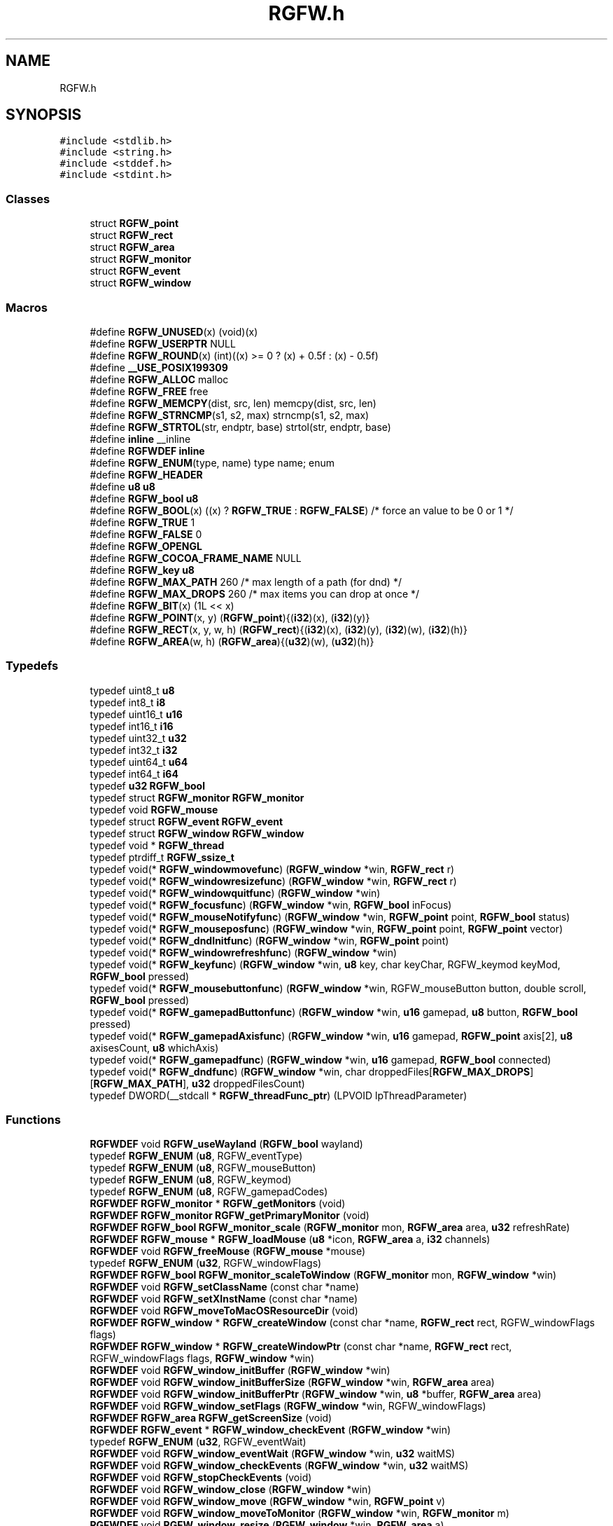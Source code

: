 .TH "RGFW.h" 3 "Mon Feb 17 2025" "RGFW" \" -*- nroff -*-
.ad l
.nh
.SH NAME
RGFW.h
.SH SYNOPSIS
.br
.PP
\fC#include <stdlib\&.h>\fP
.br
\fC#include <string\&.h>\fP
.br
\fC#include <stddef\&.h>\fP
.br
\fC#include <stdint\&.h>\fP
.br

.SS "Classes"

.in +1c
.ti -1c
.RI "struct \fBRGFW_point\fP"
.br
.ti -1c
.RI "struct \fBRGFW_rect\fP"
.br
.ti -1c
.RI "struct \fBRGFW_area\fP"
.br
.ti -1c
.RI "struct \fBRGFW_monitor\fP"
.br
.ti -1c
.RI "struct \fBRGFW_event\fP"
.br
.ti -1c
.RI "struct \fBRGFW_window\fP"
.br
.in -1c
.SS "Macros"

.in +1c
.ti -1c
.RI "#define \fBRGFW_UNUSED\fP(x)   (void)(x)"
.br
.ti -1c
.RI "#define \fBRGFW_USERPTR\fP   NULL"
.br
.ti -1c
.RI "#define \fBRGFW_ROUND\fP(x)   (int)((x) >= 0 ? (x) + 0\&.5f : (x) \- 0\&.5f)"
.br
.ti -1c
.RI "#define \fB__USE_POSIX199309\fP"
.br
.ti -1c
.RI "#define \fBRGFW_ALLOC\fP   malloc"
.br
.ti -1c
.RI "#define \fBRGFW_FREE\fP   free"
.br
.ti -1c
.RI "#define \fBRGFW_MEMCPY\fP(dist,  src,  len)   memcpy(dist, src, len)"
.br
.ti -1c
.RI "#define \fBRGFW_STRNCMP\fP(s1,  s2,  max)   strncmp(s1, s2, max)"
.br
.ti -1c
.RI "#define \fBRGFW_STRTOL\fP(str,  endptr,  base)   strtol(str, endptr, base)"
.br
.ti -1c
.RI "#define \fBinline\fP   __inline"
.br
.ti -1c
.RI "#define \fBRGFWDEF\fP   \fBinline\fP"
.br
.ti -1c
.RI "#define \fBRGFW_ENUM\fP(type,  name)   type name; enum"
.br
.ti -1c
.RI "#define \fBRGFW_HEADER\fP"
.br
.ti -1c
.RI "#define \fBu8\fP   \fBu8\fP"
.br
.ti -1c
.RI "#define \fBRGFW_bool\fP   \fBu8\fP"
.br
.ti -1c
.RI "#define \fBRGFW_BOOL\fP(x)   ((x) ? \fBRGFW_TRUE\fP : \fBRGFW_FALSE\fP) /* force an value to be 0 or 1 */"
.br
.ti -1c
.RI "#define \fBRGFW_TRUE\fP   1"
.br
.ti -1c
.RI "#define \fBRGFW_FALSE\fP   0"
.br
.ti -1c
.RI "#define \fBRGFW_OPENGL\fP"
.br
.ti -1c
.RI "#define \fBRGFW_COCOA_FRAME_NAME\fP   NULL"
.br
.ti -1c
.RI "#define \fBRGFW_key\fP   \fBu8\fP"
.br
.ti -1c
.RI "#define \fBRGFW_MAX_PATH\fP   260 /* max length of a path (for dnd) */"
.br
.ti -1c
.RI "#define \fBRGFW_MAX_DROPS\fP   260 /* max items you can drop at once */"
.br
.ti -1c
.RI "#define \fBRGFW_BIT\fP(x)   (1L << x)"
.br
.ti -1c
.RI "#define \fBRGFW_POINT\fP(x,  y)   (\fBRGFW_point\fP){(\fBi32\fP)(x), (\fBi32\fP)(y)}"
.br
.ti -1c
.RI "#define \fBRGFW_RECT\fP(x,  y,  w,  h)   (\fBRGFW_rect\fP){(\fBi32\fP)(x), (\fBi32\fP)(y), (\fBi32\fP)(w), (\fBi32\fP)(h)}"
.br
.ti -1c
.RI "#define \fBRGFW_AREA\fP(w,  h)   (\fBRGFW_area\fP){(\fBu32\fP)(w), (\fBu32\fP)(h)}"
.br
.in -1c
.SS "Typedefs"

.in +1c
.ti -1c
.RI "typedef uint8_t \fBu8\fP"
.br
.ti -1c
.RI "typedef int8_t \fBi8\fP"
.br
.ti -1c
.RI "typedef uint16_t \fBu16\fP"
.br
.ti -1c
.RI "typedef int16_t \fBi16\fP"
.br
.ti -1c
.RI "typedef uint32_t \fBu32\fP"
.br
.ti -1c
.RI "typedef int32_t \fBi32\fP"
.br
.ti -1c
.RI "typedef uint64_t \fBu64\fP"
.br
.ti -1c
.RI "typedef int64_t \fBi64\fP"
.br
.ti -1c
.RI "typedef \fBu32\fP \fBRGFW_bool\fP"
.br
.ti -1c
.RI "typedef struct \fBRGFW_monitor\fP \fBRGFW_monitor\fP"
.br
.ti -1c
.RI "typedef void \fBRGFW_mouse\fP"
.br
.ti -1c
.RI "typedef struct \fBRGFW_event\fP \fBRGFW_event\fP"
.br
.ti -1c
.RI "typedef struct \fBRGFW_window\fP \fBRGFW_window\fP"
.br
.ti -1c
.RI "typedef void * \fBRGFW_thread\fP"
.br
.ti -1c
.RI "typedef ptrdiff_t \fBRGFW_ssize_t\fP"
.br
.ti -1c
.RI "typedef void(* \fBRGFW_windowmovefunc\fP) (\fBRGFW_window\fP *win, \fBRGFW_rect\fP r)"
.br
.ti -1c
.RI "typedef void(* \fBRGFW_windowresizefunc\fP) (\fBRGFW_window\fP *win, \fBRGFW_rect\fP r)"
.br
.ti -1c
.RI "typedef void(* \fBRGFW_windowquitfunc\fP) (\fBRGFW_window\fP *win)"
.br
.ti -1c
.RI "typedef void(* \fBRGFW_focusfunc\fP) (\fBRGFW_window\fP *win, \fBRGFW_bool\fP inFocus)"
.br
.ti -1c
.RI "typedef void(* \fBRGFW_mouseNotifyfunc\fP) (\fBRGFW_window\fP *win, \fBRGFW_point\fP point, \fBRGFW_bool\fP status)"
.br
.ti -1c
.RI "typedef void(* \fBRGFW_mouseposfunc\fP) (\fBRGFW_window\fP *win, \fBRGFW_point\fP point, \fBRGFW_point\fP vector)"
.br
.ti -1c
.RI "typedef void(* \fBRGFW_dndInitfunc\fP) (\fBRGFW_window\fP *win, \fBRGFW_point\fP point)"
.br
.ti -1c
.RI "typedef void(* \fBRGFW_windowrefreshfunc\fP) (\fBRGFW_window\fP *win)"
.br
.ti -1c
.RI "typedef void(* \fBRGFW_keyfunc\fP) (\fBRGFW_window\fP *win, \fBu8\fP key, char keyChar, RGFW_keymod keyMod, \fBRGFW_bool\fP pressed)"
.br
.ti -1c
.RI "typedef void(* \fBRGFW_mousebuttonfunc\fP) (\fBRGFW_window\fP *win, RGFW_mouseButton button, double scroll, \fBRGFW_bool\fP pressed)"
.br
.ti -1c
.RI "typedef void(* \fBRGFW_gamepadButtonfunc\fP) (\fBRGFW_window\fP *win, \fBu16\fP gamepad, \fBu8\fP button, \fBRGFW_bool\fP pressed)"
.br
.ti -1c
.RI "typedef void(* \fBRGFW_gamepadAxisfunc\fP) (\fBRGFW_window\fP *win, \fBu16\fP gamepad, \fBRGFW_point\fP axis[2], \fBu8\fP axisesCount, \fBu8\fP whichAxis)"
.br
.ti -1c
.RI "typedef void(* \fBRGFW_gamepadfunc\fP) (\fBRGFW_window\fP *win, \fBu16\fP gamepad, \fBRGFW_bool\fP connected)"
.br
.ti -1c
.RI "typedef void(* \fBRGFW_dndfunc\fP) (\fBRGFW_window\fP *win, char droppedFiles[\fBRGFW_MAX_DROPS\fP][\fBRGFW_MAX_PATH\fP], \fBu32\fP droppedFilesCount)"
.br
.ti -1c
.RI "typedef DWORD(__stdcall * \fBRGFW_threadFunc_ptr\fP) (LPVOID lpThreadParameter)"
.br
.in -1c
.SS "Functions"

.in +1c
.ti -1c
.RI "\fBRGFWDEF\fP void \fBRGFW_useWayland\fP (\fBRGFW_bool\fP wayland)"
.br
.ti -1c
.RI "typedef \fBRGFW_ENUM\fP (\fBu8\fP, RGFW_eventType)"
.br
.ti -1c
.RI "typedef \fBRGFW_ENUM\fP (\fBu8\fP, RGFW_mouseButton)"
.br
.ti -1c
.RI "typedef \fBRGFW_ENUM\fP (\fBu8\fP, RGFW_keymod)"
.br
.ti -1c
.RI "typedef \fBRGFW_ENUM\fP (\fBu8\fP, RGFW_gamepadCodes)"
.br
.ti -1c
.RI "\fBRGFWDEF\fP \fBRGFW_monitor\fP * \fBRGFW_getMonitors\fP (void)"
.br
.ti -1c
.RI "\fBRGFWDEF\fP \fBRGFW_monitor\fP \fBRGFW_getPrimaryMonitor\fP (void)"
.br
.ti -1c
.RI "\fBRGFWDEF\fP \fBRGFW_bool\fP \fBRGFW_monitor_scale\fP (\fBRGFW_monitor\fP mon, \fBRGFW_area\fP area, \fBu32\fP refreshRate)"
.br
.ti -1c
.RI "\fBRGFWDEF\fP \fBRGFW_mouse\fP * \fBRGFW_loadMouse\fP (\fBu8\fP *icon, \fBRGFW_area\fP a, \fBi32\fP channels)"
.br
.ti -1c
.RI "\fBRGFWDEF\fP void \fBRGFW_freeMouse\fP (\fBRGFW_mouse\fP *mouse)"
.br
.ti -1c
.RI "typedef \fBRGFW_ENUM\fP (\fBu32\fP, RGFW_windowFlags)"
.br
.ti -1c
.RI "\fBRGFWDEF\fP \fBRGFW_bool\fP \fBRGFW_monitor_scaleToWindow\fP (\fBRGFW_monitor\fP mon, \fBRGFW_window\fP *win)"
.br
.ti -1c
.RI "\fBRGFWDEF\fP void \fBRGFW_setClassName\fP (const char *name)"
.br
.ti -1c
.RI "\fBRGFWDEF\fP void \fBRGFW_setXInstName\fP (const char *name)"
.br
.ti -1c
.RI "\fBRGFWDEF\fP void \fBRGFW_moveToMacOSResourceDir\fP (void)"
.br
.ti -1c
.RI "\fBRGFWDEF\fP \fBRGFW_window\fP * \fBRGFW_createWindow\fP (const char *name, \fBRGFW_rect\fP rect, RGFW_windowFlags flags)"
.br
.ti -1c
.RI "\fBRGFWDEF\fP \fBRGFW_window\fP * \fBRGFW_createWindowPtr\fP (const char *name, \fBRGFW_rect\fP rect, RGFW_windowFlags flags, \fBRGFW_window\fP *win)"
.br
.ti -1c
.RI "\fBRGFWDEF\fP void \fBRGFW_window_initBuffer\fP (\fBRGFW_window\fP *win)"
.br
.ti -1c
.RI "\fBRGFWDEF\fP void \fBRGFW_window_initBufferSize\fP (\fBRGFW_window\fP *win, \fBRGFW_area\fP area)"
.br
.ti -1c
.RI "\fBRGFWDEF\fP void \fBRGFW_window_initBufferPtr\fP (\fBRGFW_window\fP *win, \fBu8\fP *buffer, \fBRGFW_area\fP area)"
.br
.ti -1c
.RI "\fBRGFWDEF\fP void \fBRGFW_window_setFlags\fP (\fBRGFW_window\fP *win, RGFW_windowFlags)"
.br
.ti -1c
.RI "\fBRGFWDEF\fP \fBRGFW_area\fP \fBRGFW_getScreenSize\fP (void)"
.br
.ti -1c
.RI "\fBRGFWDEF\fP \fBRGFW_event\fP * \fBRGFW_window_checkEvent\fP (\fBRGFW_window\fP *win)"
.br
.ti -1c
.RI "typedef \fBRGFW_ENUM\fP (\fBu32\fP, RGFW_eventWait)"
.br
.ti -1c
.RI "\fBRGFWDEF\fP void \fBRGFW_window_eventWait\fP (\fBRGFW_window\fP *win, \fBu32\fP waitMS)"
.br
.ti -1c
.RI "\fBRGFWDEF\fP void \fBRGFW_window_checkEvents\fP (\fBRGFW_window\fP *win, \fBu32\fP waitMS)"
.br
.ti -1c
.RI "\fBRGFWDEF\fP void \fBRGFW_stopCheckEvents\fP (void)"
.br
.ti -1c
.RI "\fBRGFWDEF\fP void \fBRGFW_window_close\fP (\fBRGFW_window\fP *win)"
.br
.ti -1c
.RI "\fBRGFWDEF\fP void \fBRGFW_window_move\fP (\fBRGFW_window\fP *win, \fBRGFW_point\fP v)"
.br
.ti -1c
.RI "\fBRGFWDEF\fP void \fBRGFW_window_moveToMonitor\fP (\fBRGFW_window\fP *win, \fBRGFW_monitor\fP m)"
.br
.ti -1c
.RI "\fBRGFWDEF\fP void \fBRGFW_window_resize\fP (\fBRGFW_window\fP *win, \fBRGFW_area\fP a)"
.br
.ti -1c
.RI "\fBRGFWDEF\fP void \fBRGFW_window_setAspectRatio\fP (\fBRGFW_window\fP *win, \fBRGFW_area\fP a)"
.br
.ti -1c
.RI "\fBRGFWDEF\fP void \fBRGFW_window_setMinSize\fP (\fBRGFW_window\fP *win, \fBRGFW_area\fP a)"
.br
.ti -1c
.RI "\fBRGFWDEF\fP void \fBRGFW_window_setMaxSize\fP (\fBRGFW_window\fP *win, \fBRGFW_area\fP a)"
.br
.ti -1c
.RI "\fBRGFWDEF\fP void \fBRGFW_window_focus\fP (\fBRGFW_window\fP *win)"
.br
.ti -1c
.RI "\fBRGFWDEF\fP void \fBRGFW_window_raise\fP (\fBRGFW_window\fP *win)"
.br
.ti -1c
.RI "\fBRGFWDEF\fP void \fBRGFW_window_maximize\fP (\fBRGFW_window\fP *win)"
.br
.ti -1c
.RI "\fBRGFWDEF\fP void \fBRGFW_window_setFullscreen\fP (\fBRGFW_window\fP *win, \fBRGFW_bool\fP fullscreen)"
.br
.ti -1c
.RI "\fBRGFWDEF\fP void \fBRGFW_window_center\fP (\fBRGFW_window\fP *win)"
.br
.ti -1c
.RI "\fBRGFWDEF\fP void \fBRGFW_window_minimize\fP (\fBRGFW_window\fP *win)"
.br
.ti -1c
.RI "\fBRGFWDEF\fP void \fBRGFW_window_restore\fP (\fBRGFW_window\fP *win)"
.br
.ti -1c
.RI "\fBRGFWDEF\fP void \fBRGFW_window_setFloating\fP (\fBRGFW_window\fP *win, \fBRGFW_bool\fP floating)"
.br
.ti -1c
.RI "\fBRGFWDEF\fP void \fBRGFW_window_setOpacity\fP (\fBRGFW_window\fP *win, \fBu8\fP opacity)"
.br
.ti -1c
.RI "\fBRGFWDEF\fP void \fBRGFW_window_setBorder\fP (\fBRGFW_window\fP *win, \fBRGFW_bool\fP border)"
.br
.ti -1c
.RI "\fBRGFWDEF\fP \fBRGFW_bool\fP \fBRGFW_window_borderless\fP (\fBRGFW_window\fP *win)"
.br
.ti -1c
.RI "\fBRGFWDEF\fP void \fBRGFW_window_setDND\fP (\fBRGFW_window\fP *win, \fBRGFW_bool\fP allow)"
.br
.ti -1c
.RI "\fBRGFWDEF\fP \fBRGFW_bool\fP \fBRGFW_window_allowsDND\fP (\fBRGFW_window\fP *win)"
.br
.ti -1c
.RI "\fBRGFWDEF\fP void \fBRGFW_window_setMousePassthrough\fP (\fBRGFW_window\fP *win, \fBRGFW_bool\fP passthrough)"
.br
.ti -1c
.RI "\fBRGFWDEF\fP void \fBRGFW_window_setName\fP (\fBRGFW_window\fP *win, const char *name)"
.br
.ti -1c
.RI "\fBRGFWDEF\fP \fBRGFW_bool\fP \fBRGFW_window_setIcon\fP (\fBRGFW_window\fP *win, \fBu8\fP *icon, \fBRGFW_area\fP a, \fBi32\fP channels)"
.br
.ti -1c
.RI "\fBRGFWDEF\fP void \fBRGFW_window_setMouse\fP (\fBRGFW_window\fP *win, \fBRGFW_mouse\fP *mouse)"
.br
.ti -1c
.RI "\fBRGFWDEF\fP \fBRGFW_bool\fP \fBRGFW_window_setMouseStandard\fP (\fBRGFW_window\fP *win, \fBu8\fP mouse)"
.br
.ti -1c
.RI "\fBRGFWDEF\fP \fBRGFW_bool\fP \fBRGFW_window_setMouseDefault\fP (\fBRGFW_window\fP *win)"
.br
.ti -1c
.RI "\fBRGFWDEF\fP void \fBRGFW_window_mouseHold\fP (\fBRGFW_window\fP *win, \fBRGFW_area\fP area)"
.br
.ti -1c
.RI "\fBRGFWDEF\fP void \fBRGFW_window_mouseUnhold\fP (\fBRGFW_window\fP *win)"
.br
.ti -1c
.RI "\fBRGFWDEF\fP void \fBRGFW_window_hide\fP (\fBRGFW_window\fP *win)"
.br
.ti -1c
.RI "\fBRGFWDEF\fP void \fBRGFW_window_show\fP (\fBRGFW_window\fP *win)"
.br
.ti -1c
.RI "\fBRGFWDEF\fP void \fBRGFW_window_setShouldClose\fP (\fBRGFW_window\fP *win)"
.br
.ti -1c
.RI "\fBRGFWDEF\fP \fBRGFW_point\fP \fBRGFW_getGlobalMousePoint\fP (void)"
.br
.ti -1c
.RI "\fBRGFWDEF\fP \fBRGFW_point\fP \fBRGFW_window_getMousePoint\fP (\fBRGFW_window\fP *win)"
.br
.ti -1c
.RI "\fBRGFWDEF\fP void \fBRGFW_window_showMouse\fP (\fBRGFW_window\fP *win, \fBRGFW_bool\fP show)"
.br
.ti -1c
.RI "\fBRGFWDEF\fP \fBRGFW_bool\fP \fBRGFW_window_mouseHidden\fP (\fBRGFW_window\fP *win)"
.br
.ti -1c
.RI "\fBRGFWDEF\fP void \fBRGFW_window_moveMouse\fP (\fBRGFW_window\fP *win, \fBRGFW_point\fP v)"
.br
.ti -1c
.RI "\fBRGFWDEF\fP \fBRGFW_bool\fP \fBRGFW_window_shouldClose\fP (\fBRGFW_window\fP *win)"
.br
.ti -1c
.RI "\fBRGFWDEF\fP \fBRGFW_bool\fP \fBRGFW_window_isFullscreen\fP (\fBRGFW_window\fP *win)"
.br
.ti -1c
.RI "\fBRGFWDEF\fP \fBRGFW_bool\fP \fBRGFW_window_isHidden\fP (\fBRGFW_window\fP *win)"
.br
.ti -1c
.RI "\fBRGFWDEF\fP \fBRGFW_bool\fP \fBRGFW_window_isMinimized\fP (\fBRGFW_window\fP *win)"
.br
.ti -1c
.RI "\fBRGFWDEF\fP \fBRGFW_bool\fP \fBRGFW_window_isMaximized\fP (\fBRGFW_window\fP *win)"
.br
.ti -1c
.RI "\fBRGFWDEF\fP \fBRGFW_bool\fP \fBRGFW_window_isFloating\fP (\fBRGFW_window\fP *win)"
.br
.ti -1c
.RI "\fBRGFWDEF\fP void \fBRGFW_window_scaleToMonitor\fP (\fBRGFW_window\fP *win)"
.br
.ti -1c
.RI "\fBRGFWDEF\fP \fBRGFW_monitor\fP \fBRGFW_window_getMonitor\fP (\fBRGFW_window\fP *win)"
.br
.ti -1c
.RI "\fBRGFWDEF\fP \fBRGFW_bool\fP \fBRGFW_isPressed\fP (\fBRGFW_window\fP *win, \fBRGFW_key\fP key)"
.br
.ti -1c
.RI "\fBRGFWDEF\fP \fBRGFW_bool\fP \fBRGFW_wasPressed\fP (\fBRGFW_window\fP *win, \fBRGFW_key\fP key)"
.br
.ti -1c
.RI "\fBRGFWDEF\fP \fBRGFW_bool\fP \fBRGFW_isHeld\fP (\fBRGFW_window\fP *win, \fBRGFW_key\fP key)"
.br
.ti -1c
.RI "\fBRGFWDEF\fP \fBRGFW_bool\fP \fBRGFW_isReleased\fP (\fBRGFW_window\fP *win, \fBRGFW_key\fP key)"
.br
.ti -1c
.RI "\fBRGFWDEF\fP \fBRGFW_bool\fP \fBRGFW_isClicked\fP (\fBRGFW_window\fP *win, \fBRGFW_key\fP key)"
.br
.ti -1c
.RI "\fBRGFWDEF\fP \fBRGFW_bool\fP \fBRGFW_isMousePressed\fP (\fBRGFW_window\fP *win, RGFW_mouseButton button)"
.br
.ti -1c
.RI "\fBRGFWDEF\fP \fBRGFW_bool\fP \fBRGFW_isMouseHeld\fP (\fBRGFW_window\fP *win, RGFW_mouseButton button)"
.br
.ti -1c
.RI "\fBRGFWDEF\fP \fBRGFW_bool\fP \fBRGFW_isMouseReleased\fP (\fBRGFW_window\fP *win, RGFW_mouseButton button)"
.br
.ti -1c
.RI "\fBRGFWDEF\fP \fBRGFW_bool\fP \fBRGFW_wasMousePressed\fP (\fBRGFW_window\fP *win, RGFW_mouseButton button)"
.br
.ti -1c
.RI "\fBRGFWDEF\fP const char * \fBRGFW_readClipboard\fP (size_t *size)"
.br
.ti -1c
.RI "\fBRGFWDEF\fP \fBRGFW_ssize_t\fP \fBRGFW_readClipboardPtr\fP (char *str, size_t strCapacity)"
.br
.ti -1c
.RI "\fBRGFWDEF\fP void \fBRGFW_writeClipboard\fP (const char *text, \fBu32\fP textLen)"
.br
.ti -1c
.RI "\fBRGFWDEF\fP \fBRGFW_windowmovefunc\fP \fBRGFW_setWindowMoveCallback\fP (\fBRGFW_windowmovefunc\fP func)"
.br
.ti -1c
.RI "\fBRGFWDEF\fP \fBRGFW_windowresizefunc\fP \fBRGFW_setWindowResizeCallback\fP (\fBRGFW_windowresizefunc\fP func)"
.br
.ti -1c
.RI "\fBRGFWDEF\fP \fBRGFW_windowquitfunc\fP \fBRGFW_setWindowQuitCallback\fP (\fBRGFW_windowquitfunc\fP func)"
.br
.ti -1c
.RI "\fBRGFWDEF\fP \fBRGFW_mouseposfunc\fP \fBRGFW_setMousePosCallback\fP (\fBRGFW_mouseposfunc\fP func)"
.br
.ti -1c
.RI "\fBRGFWDEF\fP \fBRGFW_windowrefreshfunc\fP \fBRGFW_setWindowRefreshCallback\fP (\fBRGFW_windowrefreshfunc\fP func)"
.br
.ti -1c
.RI "\fBRGFWDEF\fP \fBRGFW_focusfunc\fP \fBRGFW_setFocusCallback\fP (\fBRGFW_focusfunc\fP func)"
.br
.ti -1c
.RI "\fBRGFWDEF\fP \fBRGFW_mouseNotifyfunc\fP \fBRGFW_setMouseNotifyCallBack\fP (\fBRGFW_mouseNotifyfunc\fP func)"
.br
.ti -1c
.RI "\fBRGFWDEF\fP \fBRGFW_dndfunc\fP \fBRGFW_setDndCallback\fP (\fBRGFW_dndfunc\fP func)"
.br
.ti -1c
.RI "\fBRGFWDEF\fP \fBRGFW_dndInitfunc\fP \fBRGFW_setDndInitCallback\fP (\fBRGFW_dndInitfunc\fP func)"
.br
.ti -1c
.RI "\fBRGFWDEF\fP \fBRGFW_keyfunc\fP \fBRGFW_setKeyCallback\fP (\fBRGFW_keyfunc\fP func)"
.br
.ti -1c
.RI "\fBRGFWDEF\fP \fBRGFW_mousebuttonfunc\fP \fBRGFW_setMouseButtonCallback\fP (\fBRGFW_mousebuttonfunc\fP func)"
.br
.ti -1c
.RI "\fBRGFWDEF\fP \fBRGFW_gamepadButtonfunc\fP \fBRGFW_setgamepadButtonCallback\fP (\fBRGFW_gamepadButtonfunc\fP func)"
.br
.ti -1c
.RI "\fBRGFWDEF\fP \fBRGFW_gamepadAxisfunc\fP \fBRGFW_setgamepadAxisCallback\fP (\fBRGFW_gamepadAxisfunc\fP func)"
.br
.ti -1c
.RI "\fBRGFWDEF\fP \fBRGFW_gamepadfunc\fP \fBRGFW_setGamepadCallback\fP (\fBRGFW_gamepadfunc\fP func)"
.br
.ti -1c
.RI "\fBRGFWDEF\fP \fBRGFW_thread\fP \fBRGFW_createThread\fP (\fBRGFW_threadFunc_ptr\fP ptr, void *args)"
.br
.ti -1c
.RI "\fBRGFWDEF\fP void \fBRGFW_cancelThread\fP (\fBRGFW_thread\fP thread)"
.br
.ti -1c
.RI "\fBRGFWDEF\fP void \fBRGFW_joinThread\fP (\fBRGFW_thread\fP thread)"
.br
.ti -1c
.RI "\fBRGFWDEF\fP void \fBRGFW_setThreadPriority\fP (\fBRGFW_thread\fP thread, \fBu8\fP priority)"
.br
.ti -1c
.RI "typedef \fBRGFW_ENUM\fP (\fBu8\fP, RGFW_gamepadType)"
.br
.ti -1c
.RI "\fBRGFWDEF\fP \fBu32\fP \fBRGFW_isPressedGamepad\fP (\fBRGFW_window\fP *win, \fBu8\fP controller, RGFW_gamepadCodes button)"
.br
.ti -1c
.RI "\fBRGFWDEF\fP \fBu32\fP \fBRGFW_isReleasedGamepad\fP (\fBRGFW_window\fP *win, \fBu8\fP controller, RGFW_gamepadCodes button)"
.br
.ti -1c
.RI "\fBRGFWDEF\fP \fBu32\fP \fBRGFW_isHeldGamepad\fP (\fBRGFW_window\fP *win, \fBu8\fP controller, RGFW_gamepadCodes button)"
.br
.ti -1c
.RI "\fBRGFWDEF\fP \fBu32\fP \fBRGFW_wasPressedGamepad\fP (\fBRGFW_window\fP *win, \fBu8\fP controller, RGFW_gamepadCodes button)"
.br
.ti -1c
.RI "\fBRGFWDEF\fP \fBRGFW_point\fP \fBRGFW_getGamepadAxis\fP (\fBRGFW_window\fP *win, \fBu16\fP controller, \fBu16\fP whichAxis)"
.br
.ti -1c
.RI "\fBRGFWDEF\fP const char * \fBRGFW_getGamepadName\fP (\fBRGFW_window\fP *win, \fBu16\fP controller)"
.br
.ti -1c
.RI "\fBRGFWDEF\fP size_t \fBRGFW_getGamepadCount\fP (\fBRGFW_window\fP *win)"
.br
.ti -1c
.RI "\fBRGFWDEF\fP RGFW_gamepadType \fBRGFW_getGamepadType\fP (\fBRGFW_window\fP *win, \fBu16\fP controller)"
.br
.ti -1c
.RI "\fBRGFWDEF\fP void \fBRGFW_window_makeCurrent\fP (\fBRGFW_window\fP *win)"
.br
.ti -1c
.RI "\fBRGFWDEF\fP \fBu32\fP \fBRGFW_window_checkFPS\fP (\fBRGFW_window\fP *win, \fBu32\fP fpsCap)"
.br
.ti -1c
.RI "\fBRGFWDEF\fP void \fBRGFW_window_swapBuffers\fP (\fBRGFW_window\fP *win)"
.br
.ti -1c
.RI "\fBRGFWDEF\fP void \fBRGFW_window_swapInterval\fP (\fBRGFW_window\fP *win, \fBi32\fP swapInterval)"
.br
.ti -1c
.RI "\fBRGFWDEF\fP void \fBRGFW_window_setGPURender\fP (\fBRGFW_window\fP *win, \fBRGFW_bool\fP set)"
.br
.ti -1c
.RI "\fBRGFWDEF\fP void \fBRGFW_window_setCPURender\fP (\fBRGFW_window\fP *win, \fBRGFW_bool\fP set)"
.br
.ti -1c
.RI "\fBRGFWDEF\fP void \fBRGFW_setGLStencil\fP (\fBi32\fP stencil)"
.br
.ti -1c
.RI "\fBRGFWDEF\fP void \fBRGFW_setGLSamples\fP (\fBi32\fP samples)"
.br
.ti -1c
.RI "\fBRGFWDEF\fP void \fBRGFW_setGLStereo\fP (\fBi32\fP stereo)"
.br
.ti -1c
.RI "\fBRGFWDEF\fP void \fBRGFW_setGLAuxBuffers\fP (\fBi32\fP auxBuffers)"
.br
.ti -1c
.RI "typedef \fBRGFW_ENUM\fP (\fBu8\fP, RGFW_glProfile)"
.br
.ti -1c
.RI "\fBRGFWDEF\fP void \fBRGFW_setGLVersion\fP (RGFW_glProfile profile, \fBi32\fP major, \fBi32\fP minor)"
.br
.ti -1c
.RI "\fBRGFWDEF\fP void \fBRGFW_setDoubleBuffer\fP (\fBRGFW_bool\fP useDoubleBuffer)"
.br
.ti -1c
.RI "\fBRGFWDEF\fP void * \fBRGFW_getProcAddress\fP (const char *procname)"
.br
.ti -1c
.RI "\fBRGFWDEF\fP void \fBRGFW_window_makeCurrent_OpenGL\fP (\fBRGFW_window\fP *win)"
.br
.ti -1c
.RI "void * \fBRGFW_getCurrent_OpenGL\fP (void)"
.br
.ti -1c
.RI "\fBRGFWDEF\fP \fBu64\fP \fBRGFW_getTime\fP (void)"
.br
.ti -1c
.RI "\fBRGFWDEF\fP \fBu64\fP \fBRGFW_getTimeNS\fP (void)"
.br
.ti -1c
.RI "\fBRGFWDEF\fP void \fBRGFW_sleep\fP (\fBu64\fP milisecond)"
.br
.ti -1c
.RI "\fBRGFWDEF\fP \fBu64\fP \fBRGFW_getTimerValue\fP (void)"
.br
.ti -1c
.RI "\fBRGFWDEF\fP \fBu64\fP \fBRGFW_getTimerFreq\fP (void)"
.br
.ti -1c
.RI "typedef \fBRGFW_ENUM\fP (\fBu8\fP, \fBRGFW_key\fP)"
.br
.ti -1c
.RI "\fBRGFWDEF\fP \fBu32\fP \fBRGFW_apiKeyToRGFW\fP (\fBu32\fP keycode)"
.br
.ti -1c
.RI "typedef \fBRGFW_ENUM\fP (\fBu8\fP, RGFW_mouseIcons)"
.br
.in -1c
.SH "Macro Definition Documentation"
.PP 
.SS "#define __USE_POSIX199309"

.SS "#define inline   __inline"

.SS "#define RGFW_ALLOC   malloc"

.SS "#define RGFW_AREA(w, h)   (\fBRGFW_area\fP){(\fBu32\fP)(w), (\fBu32\fP)(h)}"

.SS "#define RGFW_BIT(x)   (1L << x)"

.SS "#define \fBRGFW_bool\fP   \fBu8\fP"

.SS "#define RGFW_BOOL(x)   ((x) ? \fBRGFW_TRUE\fP : \fBRGFW_FALSE\fP) /* force an value to be 0 or 1 */"

.SS "#define RGFW_COCOA_FRAME_NAME   NULL"

.SS "#define RGFW_ENUM(type, name)   type name; enum"

.SS "#define RGFW_FALSE   0"

.SS "#define RGFW_FREE   free"

.SS "#define RGFW_HEADER"

.SS "#define RGFW_key   \fBu8\fP"

.SS "#define RGFW_MAX_DROPS   260 /* max items you can drop at once */"

.SS "#define RGFW_MAX_PATH   260 /* max length of a path (for dnd) */"

.SS "#define RGFW_MEMCPY(dist, src, len)   memcpy(dist, src, len)"

.SS "#define RGFW_OPENGL"

.SS "#define RGFW_POINT(x, y)   (\fBRGFW_point\fP){(\fBi32\fP)(x), (\fBi32\fP)(y)}"

.SS "#define RGFW_RECT(x, y, w, h)   (\fBRGFW_rect\fP){(\fBi32\fP)(x), (\fBi32\fP)(y), (\fBi32\fP)(w), (\fBi32\fP)(h)}"

.SS "#define RGFW_ROUND(x)   (int)((x) >= 0 ? (x) + 0\&.5f : (x) \- 0\&.5f)"

.SS "#define RGFW_STRNCMP(s1, s2, max)   strncmp(s1, s2, max)"

.SS "#define RGFW_STRTOL(str, endptr, base)   strtol(str, endptr, base)"

.SS "#define RGFW_TRUE   1"

.SS "#define RGFW_UNUSED(x)   (void)(x)"

.SS "#define RGFW_USERPTR   NULL"

.SS "#define RGFWDEF   \fBinline\fP"

.SS "#define \fBu8\fP   \fBu8\fP"

.SH "Typedef Documentation"
.PP 
.SS "typedef int16_t \fBi16\fP"

.SS "typedef int32_t \fBi32\fP"

.SS "typedef int64_t \fBi64\fP"

.SS "typedef int8_t \fBi8\fP"

.SS "typedef \fBu32\fP \fBRGFW_bool\fP"

.SS "typedef struct \fBRGFW_event\fP \fBRGFW_event\fP"
Event structure for checking/getting events 
.SS "typedef struct \fBRGFW_monitor\fP \fBRGFW_monitor\fP"
structure for monitor data 
.SS "typedef void \fBRGFW_mouse\fP"
loads mouse from bitmap (similar to RGFW_window_setIcon), icon NOT resized by default 
.SS "typedef void* \fBRGFW_thread\fP"
thread type for window 
.SS "typedef struct \fBRGFW_window\fP \fBRGFW_window\fP"
Window structure for managing the window 
.SS "typedef uint16_t \fBu16\fP"

.SS "typedef uint32_t \fBu32\fP"

.SS "typedef uint64_t \fBu64\fP"

.SS "typedef uint8_t \fBu8\fP"

.SH "Function Documentation"
.PP 
.SS "typedef RGFW_ENUM (\fBu32\fP, RGFW_windowFlags)"
source data for the window (used by the APIs)
.PP
Optional arguments for making a windows < the window doesn't have border
.PP
< the window cannot be resized by the user
.PP
< the window supports drag and drop
.PP
the window should hide the mouse or not (can be toggled later on) using `RGFW_window_mouseShow
.PP
< the window is transparent (only properly works on X11 and MacOS, although it's although for windows)
.PP
center the window on the screen
.PP
use OpenGL software rendering
.SS "typedef RGFW_ENUM (\fBu8\fP, RGFW_eventType)"
event codes
.PP
< no event has been sent
.PP
< a key has been released
.PP
key event note the code of the key pressed is stored in \fBRGFW_event\&.key\fP !!Keycodes defined at the bottom of the RGFW_HEADER part of this file!!
.PP
while a string version is stored in RGFW_event\&.KeyString
.PP
\fBRGFW_event\&.keyMod\fP holds the current keyMod this means if CapsLock, NumLock are active or not
.PP
< a mouse button has been pressed (left,middle,right)
.PP
< a mouse button has been released (left,middle,right)
.PP
< the position of the mouse has been changed
.PP
mouse event note the x and y of the mouse can be found in the vector, \fBRGFW_event\&.point\fP
.PP
\fBRGFW_event\&.button\fP holds which mouse button was pressed
.PP
< a gamepad was connected
.PP
< a gamepad was disconnected
.PP
< a gamepad button was pressed
.PP
< a gamepad button was released
.PP
< an axis of a gamepad was moved
.PP
gamepad event note \fBRGFW_event\&.gamepad\fP holds which gamepad was altered, if any \fBRGFW_event\&.button\fP holds which gamepad button was pressed
.PP
\fBRGFW_event\&.axis\fP holds the data of all the axis \fBRGFW_event\&.axisesCount\fP says how many axis there are
.PP
< the window was moved (b the user)
.PP
< the window was resized (by the user), [on WASM this means the browser was resized]
.PP
< window is in focus now
.PP
< window is out of focus now
.PP
< the user clicked the quit button
.PP
< a file has been dropped into the window
.PP
< the start of a dnd event, when the place where the file drop is known
.SS "typedef RGFW_ENUM (\fBu8\fP, RGFW_gamepadCodes)"
gamepad button codes (based on xbox/playstation), you may need to change these values per controller < or PS X button
.PP
< or PS X button
.PP
< or PS circle button
.PP
< or PS triangle button
.PP
< or PS square button
.PP
< start button
.PP
< select button
.PP
< home button
.PP
< dpad up
.PP
< dpad down
.PP
< dpad left
.PP
< dpad right
.PP
< left bump
.PP
< left trigger
.PP
< right bumper
.PP
< right trigger
.PP
< right thumb stick
.SS "typedef RGFW_ENUM (\fBu8\fP, RGFW_keymod)"

.SS "typedef RGFW_ENUM (\fBu8\fP, RGFW_mouseButton)"
mouse button codes (\fBRGFW_event\&.button\fP) < left mouse button is pressed
.PP
< right mouse button is pressed
.PP
< mouse wheel is scrolling up
.PP
< mouse wheel is scrolling down
.SS "\fBRGFWDEF\fP void RGFW_freeMouse (\fBRGFW_mouse\fP * mouse)"

.SS "\fBRGFWDEF\fP \fBRGFW_monitor\fP * RGFW_getMonitors (void)"
get an array of all the monitors (max 6) 
.SS "\fBRGFWDEF\fP \fBRGFW_monitor\fP RGFW_getPrimaryMonitor (void)"
get the primary monitor 
.SS "\fBRGFWDEF\fP \fBRGFW_mouse\fP * RGFW_loadMouse (\fBu8\fP * icon, \fBRGFW_area\fP a, \fBi32\fP channels)"
frees RGFW_mouse data 
.SS "\fBRGFWDEF\fP \fBRGFW_bool\fP RGFW_monitor_scale (\fBRGFW_monitor\fP mon, \fBRGFW_area\fP area, \fBu32\fP refreshRate)"
scale monitor to area and refreshRate, if refreshRate == 0, it's ignored 
.SS "\fBRGFWDEF\fP \fBRGFW_bool\fP RGFW_monitor_scaleToWindow (\fBRGFW_monitor\fP mon, \fBRGFW_window\fP * win)"
scale monitor to window size 
.SS "\fBRGFWDEF\fP void RGFW_useWayland (\fBRGFW_bool\fP wayland)"
(unix) Toggle use of wayland, this will be on by default if you use \fCRGFW_WAYLAND\fP (if you don't use RGFW_WAYLAND, you dont' expose WAYLAND functions) this is mostly used to allow you to force the use of XWayland 
.SH "Author"
.PP 
Generated automatically by Doxygen for RGFW from the source code\&.

